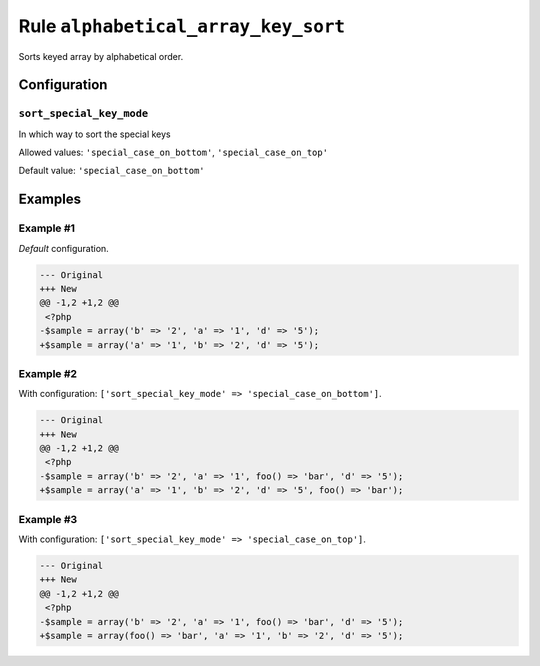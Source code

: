 ====================================
Rule ``alphabetical_array_key_sort``
====================================

Sorts keyed array by alphabetical order.

Configuration
-------------

``sort_special_key_mode``
~~~~~~~~~~~~~~~~~~~~~~~~~

In which way to sort the special keys

Allowed values: ``'special_case_on_bottom'``, ``'special_case_on_top'``

Default value: ``'special_case_on_bottom'``

Examples
--------

Example #1
~~~~~~~~~~

*Default* configuration.

.. code-block:: diff

   --- Original
   +++ New
   @@ -1,2 +1,2 @@
    <?php
   -$sample = array('b' => '2', 'a' => '1', 'd' => '5');
   +$sample = array('a' => '1', 'b' => '2', 'd' => '5');

Example #2
~~~~~~~~~~

With configuration: ``['sort_special_key_mode' => 'special_case_on_bottom']``.

.. code-block:: diff

   --- Original
   +++ New
   @@ -1,2 +1,2 @@
    <?php
   -$sample = array('b' => '2', 'a' => '1', foo() => 'bar', 'd' => '5');
   +$sample = array('a' => '1', 'b' => '2', 'd' => '5', foo() => 'bar');

Example #3
~~~~~~~~~~

With configuration: ``['sort_special_key_mode' => 'special_case_on_top']``.

.. code-block:: diff

   --- Original
   +++ New
   @@ -1,2 +1,2 @@
    <?php
   -$sample = array('b' => '2', 'a' => '1', foo() => 'bar', 'd' => '5');
   +$sample = array(foo() => 'bar', 'a' => '1', 'b' => '2', 'd' => '5');
